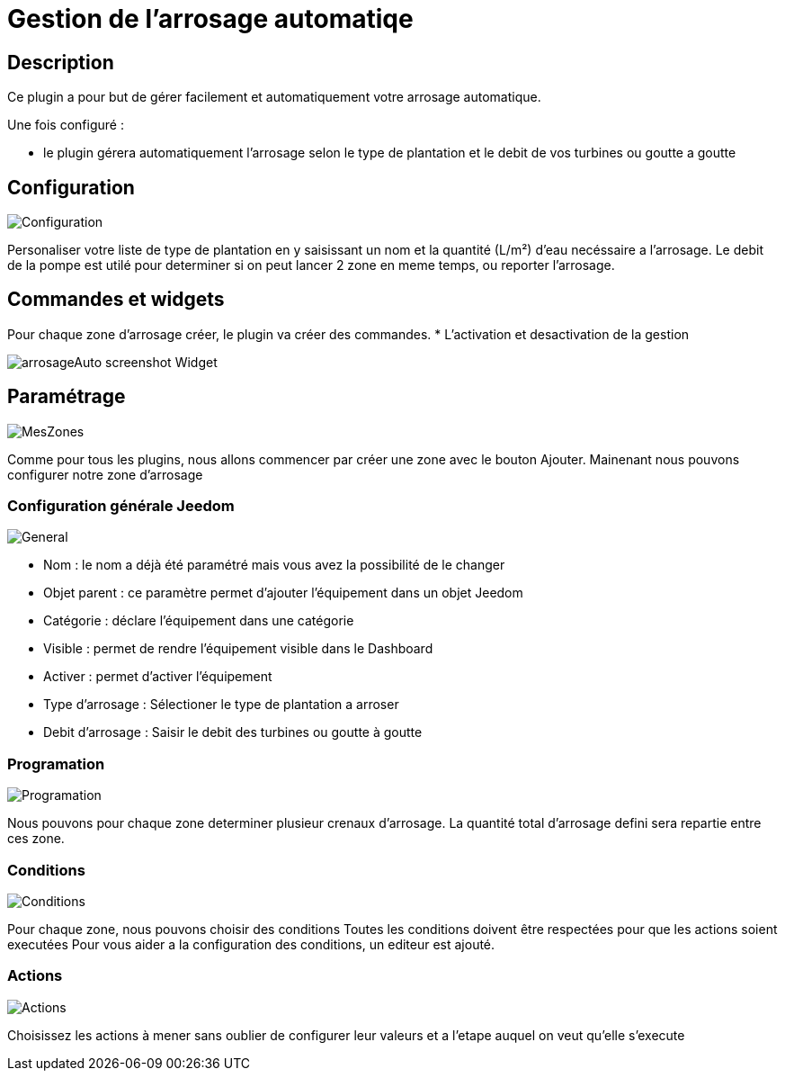 = Gestion de l'arrosage automatiqe

== Description
Ce plugin a pour but de gérer facilement et automatiquement votre arrosage automatique.

Une fois configuré :

* le plugin gérera automatiquement l'arrosage selon le type de plantation et le debit de vos turbines ou goutte a goutte

== Configuration

image::../images/Configuration.jpg[]

Personaliser votre liste de type de plantation en y saisissant un nom et la quantité (L/m²) d'eau necéssaire a l'arrosage.
Le debit de la pompe est utilé pour determiner si on peut lancer 2 zone en meme temps, ou reporter l'arrosage.

== Commandes et widgets
Pour chaque zone d'arrosage créer, le plugin va créer des commandes.
* L'activation et desactivation de la gestion

image::../images/arrosageAuto_screenshot_Widget.jpg[]

== Paramétrage

image::../images/MesZones.jpg[]

Comme pour tous les plugins, nous allons commencer par créer une zone avec le bouton Ajouter. 
Mainenant nous pouvons configurer notre zone d'arrosage

=== Configuration générale Jeedom

image::../images/General.jpg[]

* Nom : le nom a déjà été paramétré mais vous avez la possibilité de le changer
* Objet parent : ce paramètre permet d’ajouter l’équipement dans un objet Jeedom
* Catégorie : déclare l’équipement dans une catégorie
* Visible : permet de rendre l’équipement visible dans le Dashboard
* Activer : permet d’activer l’équipement
* Type d'arrosage : Sélectioner le type de plantation a arroser
* Debit d'arrosage : Saisir le debit des turbines ou goutte à goutte

=== Programation

image::../images/Programation.jpg[]

Nous pouvons pour chaque zone determiner plusieur crenaux d'arrosage.
La quantité total d'arrosage defini sera repartie entre ces zone.

=== Conditions

image::../images/Conditions.jpg[]

Pour chaque zone, nous pouvons choisir des conditions 
Toutes les conditions doivent être respectées pour que les actions soient executées
Pour vous aider a la configuration des conditions, un editeur est ajouté.

=== Actions

image::../images/Actions.jpg[]

Choisissez les actions à mener sans oublier de configurer leur valeurs et a l'etape auquel on veut qu'elle s'execute
